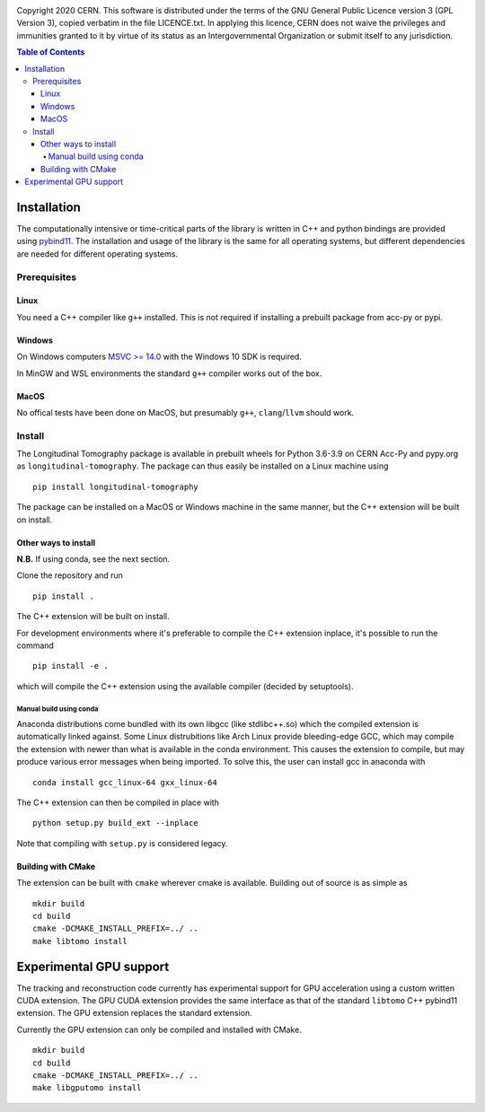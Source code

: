 .. image:: https://gitlab.cern.ch/longitudinaltomography/tomographyv3/badges/master/pipeline.svg
.. image:: https://gitlab.cern.ch/longitudinaltomography/tomographyv3/badges/master/coverage.svg
    :target: https://gitlab.cern.ch/anlu/longitudinaltomography/-/jobs/artifacts/master/download?job=pages

Copyright 2020 CERN. This software is distributed under the terms of the
GNU General Public Licence version 3 (GPL Version 3), copied verbatim in
the file LICENCE.txt. In applying this licence, CERN does not waive the
privileges and immunities granted to it by virtue of its status as an
Intergovernmental Organization or submit itself to any jurisdiction.


.. contents:: Table of Contents


Installation
------------

The computationally intensive or time-critical parts of the library is
written in C++ and python bindings are provided using `pybind11 <https://pybind11.readthedocs.io/en/stable/>`_.
The installation and usage of the library is the same for all operating systems, but
different dependencies are needed for different operating systems.

Prerequisites
=============

"""""
Linux
"""""

You need a C++ compiler like ``g++`` installed. This is not required if installing a prebuilt package from acc-py or pypi.

"""""""
Windows
"""""""

On Windows computers `MSVC >= 14.0 <https://visualstudio.microsoft.com/thank-you-downloading-visual-studio/?sku=BuildTools>`_
with the Windows 10 SDK is required.

In MinGW and WSL environments the standard ``g++`` compiler works out of the box.

"""""
MacOS
"""""

No offical tests have been done on MacOS, but presumably ``g++``, ``clang``/``llvm`` should work.

Install
=======

The Longitudinal Tomography package is available in prebuilt wheels for Python 3.6-3.9
on CERN Acc-Py and pypy.org as ``longitudinal-tomography``. The package can thus easily be installed on
a Linux machine using

::

    pip install longitudinal-tomography

The package can be installed on a MacOS or Windows machine in the same manner, but the
C++ extension will be built on install.

"""""""""""""""""""""
Other ways to install
"""""""""""""""""""""

**N.B.** If using conda, see the next section.

Clone the repository and run
::

   pip install .

The C++ extension will be built on install.


For development environments where it's preferable to compile the C++ extension inplace, it's possible to run the command
::

    pip install -e .

which will compile the C++ extension using the available compiler (decided by setuptools).

Manual build using conda
""""""""""""""""""""""""

Anaconda distributions come bundled with its own libgcc (like stdlibc++.so) which the compiled extension is automatically linked against.
Some Linux distrubitions like Arch Linux provide bleeding-edge GCC, which may compile the extension with newer than what is available in
the conda environment. This causes the extension to compile, but may produce various error messages when being imported.
To solve this, the user can install gcc in anaconda with

::

    conda install gcc_linux-64 gxx_linux-64

The C++ extension can then be compiled in place with

::

    python setup.py build_ext --inplace

Note that compiling with ``setup.py`` is considered legacy.

"""""""""""""""""""
Building with CMake
"""""""""""""""""""

The extension can be built with ``cmake`` wherever cmake is available. Building out of source is as simple as

::

    mkdir build
    cd build
    cmake -DCMAKE_INSTALL_PREFIX=../ ..
    make libtomo install

Experimental GPU support
------------------------

The tracking and reconstruction code currently has experimental support for GPU acceleration
using a custom written CUDA extension. The GPU CUDA extension provides the same interface as
that of the standard ``libtomo`` C++ pybind11 extension. The GPU extension replaces the
standard extension.

Currently the GPU extension can only be compiled and installed with CMake.

::

    mkdir build
    cd build
    cmake -DCMAKE_INSTALL_PREFIX=../ ..
    make libgputomo install
